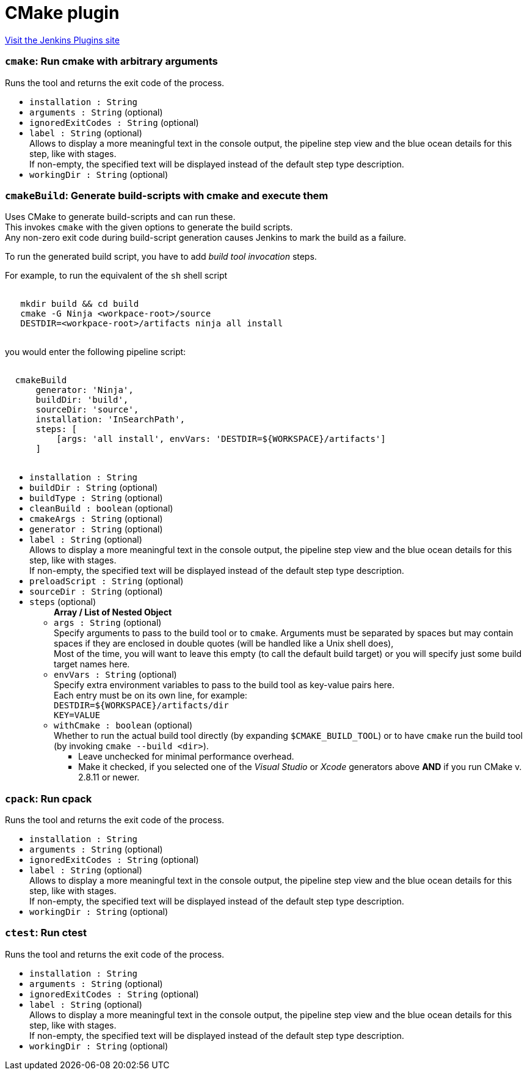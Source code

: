 = CMake plugin
:page-layout: pipelinesteps

:notitle:
:description:
:author:
:email: jenkinsci-users@googlegroups.com
:sectanchors:
:toc: left
:compat-mode!:


++++
<a href="https://plugins.jenkins.io/cmakebuilder">Visit the Jenkins Plugins site</a>
++++


=== `cmake`: Run cmake with arbitrary arguments
++++
<div><div>
 Runs the tool and returns the exit code of the process.
</div></div>
<ul><li><code>installation : String</code>
</li>
<li><code>arguments : String</code> (optional)
</li>
<li><code>ignoredExitCodes : String</code> (optional)
</li>
<li><code>label : String</code> (optional)
<div><div>
 Allows to display a more meaningful text in the console output, the pipeline step view and the blue ocean details for this step, like with stages.
 <br>
  If non-empty, the specified text will be displayed instead of the default step type description.
</div></div>

</li>
<li><code>workingDir : String</code> (optional)
</li>
</ul>


++++
=== `cmakeBuild`: Generate build-scripts with cmake and execute them
++++
<div><div>
 Uses CMake to generate build-scripts and can run these.
 <br>
  This invokes <code>cmake</code> with the given options to generate the build scripts.
 <br>
  Any non-zero exit code during build-script generation causes Jenkins to mark the build as a failure. 
 <p>To run the generated build script, you have to add <i>build tool invocation</i> steps.</p> For example, to run the equivalent of the <code>sh</code> shell script 
 <pre><code>
   mkdir build &amp;&amp; cd build
   cmake -G Ninja &lt;workpace-root&gt;/source
   DESTDIR=&lt;workpace-root&gt;/artifacts ninja all install
  </code></pre> you would enter the following pipeline script: 
 <pre><code>
  cmakeBuild
      generator: 'Ninja',
      buildDir: 'build',
      sourceDir: 'source',
      installation: 'InSearchPath',
      steps: [
          [args: 'all install', envVars: 'DESTDIR=${WORKSPACE}/artifacts']
      ]
  </code></pre>
</div></div>
<ul><li><code>installation : String</code>
</li>
<li><code>buildDir : String</code> (optional)
</li>
<li><code>buildType : String</code> (optional)
</li>
<li><code>cleanBuild : boolean</code> (optional)
</li>
<li><code>cmakeArgs : String</code> (optional)
</li>
<li><code>generator : String</code> (optional)
</li>
<li><code>label : String</code> (optional)
<div><div>
 Allows to display a more meaningful text in the console output, the pipeline step view and the blue ocean details for this step, like with stages.
 <br>
  If non-empty, the specified text will be displayed instead of the default step type description.
</div></div>

</li>
<li><code>preloadScript : String</code> (optional)
</li>
<li><code>sourceDir : String</code> (optional)
</li>
<li><code>steps</code> (optional)
<ul><b>Array / List of Nested Object</b>
<li><code>args : String</code> (optional)
<div><div>
 Specify arguments to pass to the build tool or to <code>cmake</code>. Arguments must be separated by spaces but may contain spaces if they are enclosed in double quotes (will be handled like a Unix shell does),
 <br>
  Most of the time, you will want to leave this empty (to call the default build target) or you will specify just some build target names here.
</div></div>

</li>
<li><code>envVars : String</code> (optional)
<div><div>
 Specify extra environment variables to pass to the build tool as key-value pairs here.
 <br>
  Each entry must be on its own line, for example:
 <br><code>DESTDIR=${WORKSPACE}/artifacts/dir<br>
   KEY=VALUE</code>
</div></div>

</li>
<li><code>withCmake : boolean</code> (optional)
<div><div>
 Whether to run the actual build tool directly (by expanding <code>$CMAKE_BUILD_TOOL</code>) or to have <code>cmake</code> run the build tool (by invoking <code>cmake --build &lt;dir&gt;</code>). 
 <ul>
  <li>Leave unchecked for minimal performance overhead.</li>
  <li>Make it checked, if you selected one of the <em>Visual Studio</em> or <em>Xcode</em> generators above <strong>AND</strong> if you run CMake v. 2.8.11 or newer.</li>
 </ul>
</div></div>

</li>
</ul></li>
</ul>


++++
=== `cpack`: Run cpack
++++
<div><div>
 Runs the tool and returns the exit code of the process.
</div></div>
<ul><li><code>installation : String</code>
</li>
<li><code>arguments : String</code> (optional)
</li>
<li><code>ignoredExitCodes : String</code> (optional)
</li>
<li><code>label : String</code> (optional)
<div><div>
 Allows to display a more meaningful text in the console output, the pipeline step view and the blue ocean details for this step, like with stages.
 <br>
  If non-empty, the specified text will be displayed instead of the default step type description.
</div></div>

</li>
<li><code>workingDir : String</code> (optional)
</li>
</ul>


++++
=== `ctest`: Run ctest
++++
<div><div>
 Runs the tool and returns the exit code of the process.
</div></div>
<ul><li><code>installation : String</code>
</li>
<li><code>arguments : String</code> (optional)
</li>
<li><code>ignoredExitCodes : String</code> (optional)
</li>
<li><code>label : String</code> (optional)
<div><div>
 Allows to display a more meaningful text in the console output, the pipeline step view and the blue ocean details for this step, like with stages.
 <br>
  If non-empty, the specified text will be displayed instead of the default step type description.
</div></div>

</li>
<li><code>workingDir : String</code> (optional)
</li>
</ul>


++++
